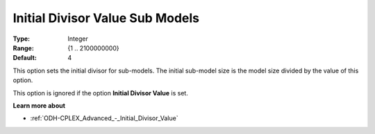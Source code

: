.. _ODH-CPLEX_Advanced_-_Initial_Divisor_Value_Sub:


Initial Divisor Value Sub Models
================================



:Type:	Integer	
:Range:	{1 .. 2100000000}	
:Default:	4



This option sets the initial divisor for sub-models. The initial sub-model size is the model size divided by the value of this option.



This option is ignored if the option **Initial Divisor Value**  is set.



**Learn more about** 

*	:ref:`ODH-CPLEX_Advanced_-_Initial_Divisor_Value`  



